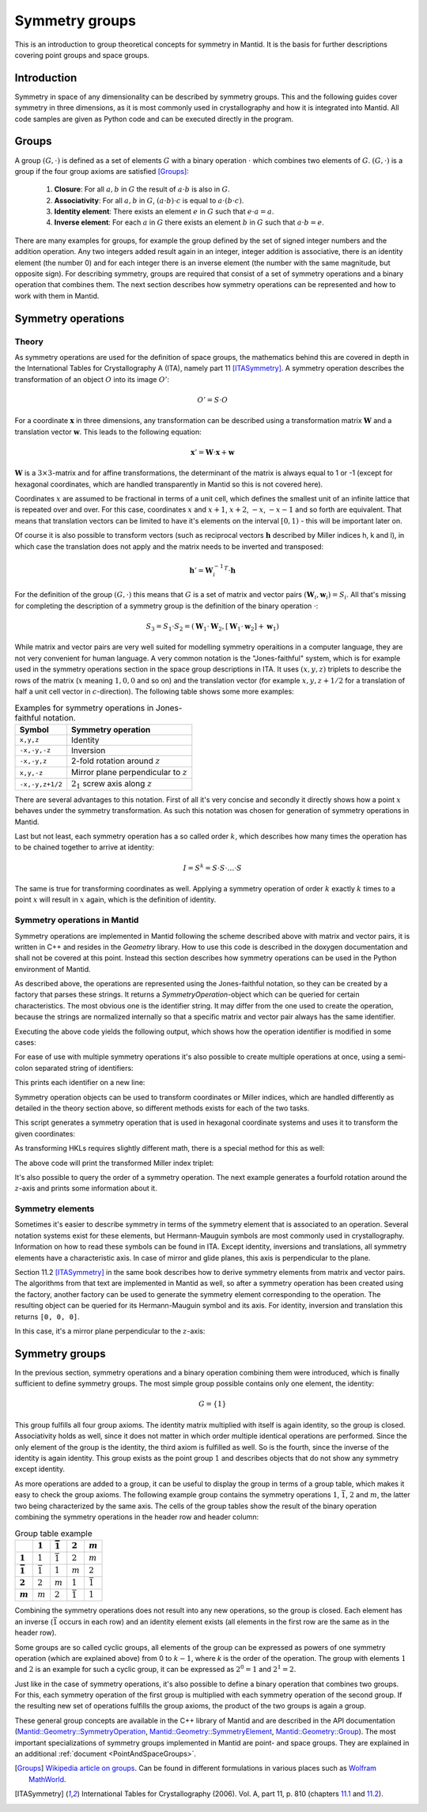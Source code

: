 .. _Symmetry groups:

Symmetry groups
===============

This is an introduction to group theoretical concepts for symmetry in Mantid. It is the basis for further descriptions covering point groups and space groups.

Introduction
------------

Symmetry in space of any dimensionality can be described by symmetry groups. This and the following guides cover symmetry in three dimensions, as it is most commonly used in crystallography and how it is integrated into Mantid. All code samples are given as Python code and can be executed directly in the program.

Groups
------

A group :math:`(G, \cdot)` is defined as a set of elements :math:`G` with a binary operation :math:`\cdot` which combines two elements of :math:`G`. :math:`(G, \cdot)` is a group if the four group axioms are satisfied [Groups]_:

  1. **Closure**: For all :math:`a, b` in :math:`G` the result of :math:`a \cdot b` is also in :math:`G`.
  2. **Associativity**: For all :math:`a, b` in :math:`G`, :math:`(a \cdot b) \cdot c` is equal to :math:`a \cdot (b \cdot c)`.
  3. **Identity element**: There exists an element :math:`e` in :math:`G` such that :math:`e \cdot a = a`.
  4. **Inverse element**: For each :math:`a` in :math:`G` there exists an element :math:`b` in :math:`G` such that :math:`a \cdot b = e`.
   
There are many examples for groups, for example the group defined by the set of signed integer numbers and the addition operation. Any two integers added result again in an integer, integer addition is associative, there is an identity element (the number 0) and for each integer there is an inverse element (the number with the same magnitude, but opposite sign). For describing symmetry, groups are required that consist of a set of symmetry operations and a binary operation that combines them. The next section describes how symmetry operations can be represented and how to work with them in Mantid.

Symmetry operations
-------------------

Theory
~~~~~~

As symmetry operations are used for the definition of space groups, the mathematics behind this are covered in depth in the International Tables for Crystallography A (ITA), namely part 11 [ITASymmetry]_. A symmetry operation describes the transformation of an object :math:`O` into its image :math:`O'`:

.. math::
    O' = S \cdot O
    
For a coordinate :math:`\mathbf{x}` in three dimensions, any transformation can be described using a transformation matrix :math:`\mathbf{W}` and a translation vector :math:`\mathbf{w}`. This leads to the following equation:

.. math::
    \mathbf{x}' = \mathbf{W} \cdot \mathbf{x} + \mathbf{w}
    
:math:`\mathbf{W}` is a :math:`3\times3`-matrix and for affine transformations, the determinant of the matrix is always equal to 1 or -1 (except for hexagonal coordinates, which are handled transparently in Mantid so this is not covered here).

Coordinates :math:`x` are assumed to be fractional in terms of a unit cell, which defines the smallest unit of an infinite lattice that is repeated over and over. For this case, coordinates :math:`x` and :math:`x + 1`, :math:`x + 2`, :math:`-x`, :math:`-x - 1` and so forth are equivalent. That means that translation vectors can be limited to have it's elements on the interval :math:`[0, 1)` - this will be important later on.

Of course it is also possible to transform vectors (such as reciprocal vectors :math:`\mathbf{h}` described by Miller indices h, k and l), in which case the translation does not apply and the matrix needs to be inverted and transposed:

.. math::
    \mathbf{h}' = {\mathbf{W}_i^{-1}}^T \cdot \mathbf{h}

For the definition of the group :math:`(G, \cdot)` this means that :math:`G` is a set of matrix and vector pairs :math:`(\mathbf{W}_i, \mathbf{w}_i) = S_i`. All that's missing for completing the description of a symmetry group is the definition of the binary operation :math:`\cdot`:

.. math::
    S_3 = S_1 \cdot S_2 = \left(\mathbf{W}_1 \cdot \mathbf{W}_2, \left[\mathbf{W}_1 \cdot \mathbf{w}_2\right] + \mathbf{w}_1\right)
    
While matrix and vector pairs are very well suited for modelling symmetry operaitions in a computer language, they are not very convenient for human language. A very common notation is the "Jones-faithful" system, which is for example used in the symmetry operations section in the space group descriptions in ITA. It uses :math:`(x,y,z)` triplets to describe the rows of the matrix (:math:`x` meaning :math:`1, 0, 0` and so on) and the translation vector (for example :math:`x,y,z+1/2` for a translation of half a unit cell vector in :math:`c`-direction). The following table shows some more examples:

.. table:: Examples for symmetry operations in Jones-faithful notation.

    =============== ===================
    Symbol          Symmetry operation
    =============== ===================
    ``x,y,z``       Identity
    ``-x,-y,-z``    Inversion
    ``-x,-y,z``     2-fold rotation around :math:`z`
    ``x,y,-z``      Mirror plane perpendicular to :math:`z`
    ``-x,-y,z+1/2`` :math:`2_1` screw axis along :math:`z`
    =============== ===================
    
There are several advantages to this notation. First of all it's very concise and secondly it directly shows how a point :math:`x` behaves under the symmetry transformation. As such this notation was chosen for generation of symmetry operations in Mantid.

Last but not least, each symmetry operation has a so called order :math:`k`, which describes how many times the operation has to be chained together to arrive at identity:

.. math::
    I = S^k = S \cdot S \cdot \dots \cdot S
    
The same is true for transforming coordinates as well. Applying a symmetry operation of order :math:`k` exactly :math:`k` times to a point :math:`x` will result in :math:`x` again, which is the definition of identity.

Symmetry operations in Mantid
~~~~~~~~~~~~~~~~~~~~~~~~~~~~~

Symmetry operations are implemented in Mantid following the scheme described above with matrix and vector pairs, it is written in C++ and resides in the `Geometry` library. How to use this code is described in the doxygen documentation and shall not be covered at this point. Instead this section describes how symmetry operations can be used in the Python environment of Mantid.

As described above, the operations are represented using the Jones-faithful notation, so they can be created by a factory that parses these strings. It returns a `SymmetryOperation`-object which can be queried for certain characteristics. The most obvious one is the identifier string. It may differ from the one used to create the operation, because the strings are normalized internally so that a specific matrix and vector pair always has the same identifier.

.. testcode :: ExSymmetryOperationFactory

    from mantid.geometry import SymmetryOperationFactory
    
    # This time the identifier is already normalized
    symOp = SymmetryOperationFactory.createSymOp("x,y,-z")
    print symOp.getIdentifier()
    
    # This is an example for an identifier that changes
    symOp = SymmetryOperationFactory.createSymOp("1/2+x,y,z")
    print symOp.getIdentifier()
    
Executing the above code yields the following output, which shows how the operation identifier is modified in some cases:

.. testoutput :: ExSymmetryOperationFactory

    x,y,-z
    x+1/2,y,z
    
For ease of use with multiple symmetry operations it's also possible to create multiple operations at once, using a semi-colon separated string of identifiers:

.. testcode :: ExSymmetryOperationFactoryMultiple

    from mantid.geometry import SymmetryOperationFactory

    # Create a list of symmetry operations
    symOps = SymmetryOperationFactory.createSymOps("x,y,-z; -x,-y,-z; z,x,y")
    
    print "Number of operations:", len(symOps)
    print "Operations:"
    
    for op in symOps:
	print op.getIdentifier()
	
This prints each identifier on a new line:

.. testoutput :: ExSymmetryOperationFactoryMultiple

    Number of operations: 3
    Operations:
    x,y,-z
    -x,-y,-z
    z,x,y
    
Symmetry operation objects can be used to transform coordinates or Miller indices, which are handled differently as detailed in the theory section above, so different methods exists for each of the two tasks.

.. testcode :: ExSymmetryOperationPoint

    from mantid.geometry import SymmetryOperationFactory
    
    symOp = SymmetryOperationFactory.createSymOp("x-y,x,z")
    
    coordinates = [0.3, 0.4, 0.5]
    coordinatesPrime = symOp.transformCoordinates(coordinates)
    
    print "Transformed coordinates:", coordinatesPrime
    
This script generates a symmetry operation that is used in hexagonal coordinate systems and uses it to transform the given coordinates:

.. testoutput :: ExSymmetryOperationPoint

    Transformed coordinates: [-0.1,0.3,0.5]

As transforming HKLs requires slightly different math, there is a special method for this as well:

.. testcode :: ExSymmetryOperationHKL

    from mantid.geometry import SymmetryOperationFactory
    
    symOp = SymmetryOperationFactory.createSymOp("x,y,-z")
    
    hkl = [1, -1, 3]
    hklPrime = symOp.transformHKL(hkl)
    
    print "Transformed hkl:", hklPrime
    
The above code will print the transformed Miller index triplet:

.. testoutput :: ExSymmetryOperationHKL

    Transformed hkl: [1,-1,-3]
    
It's also possible to query the order of a symmetry operation. The next example generates a fourfold rotation around the :math:`z`-axis and prints some information about it.

.. testcode :: ExSymmetryOperationOrder

    from mantid.geometry import SymmetryOperationFactory

    symOp = SymmetryOperationFactory.createSymOp("-y,x,z")
    
    k = symOp.getOrder()
    print "Order of the symmetry operation:", k

    x = [0.3, 0.4, 0.5]
    print "Original point:",x
    for i in range(k):
        x = symOp.transformCoordinates(x)
        print "After", i + 1, "application(s):", x
      
.. testoutput :: ExSymmetryOperationOrder

    Order of the symmetry operation: 4
    Original point: [0.3, 0.4, 0.5]
    After 1 application(s): [-0.4,0.3,0.5]
    After 2 application(s): [-0.3,-0.4,0.5]
    After 3 application(s): [0.4,-0.3,0.5]
    After 4 application(s): [0.3,0.4,0.5]
    
Symmetry elements
~~~~~~~~~~~~~~~~~

Sometimes it's easier to describe symmetry in terms of the symmetry element that is associated to an operation. Several notation systems exist for these elements, but Hermann-Mauguin symbols are most commonly used in crystallography. Information on how to read these symbols can be found in ITA. Except identity, inversions and translations, all symmetry elements have a characteristic axis. In case of mirror and glide planes, this axis is perpendicular to the plane.

Section 11.2 [ITASymmetry]_ in the same book describes how to derive symmetry elements from matrix and vector pairs. The algorithms from that text are implemented in Mantid as well, so after a symmetry operation has been created using the factory, another factory can be used to generate the symmetry element corresponding to the operation. The resulting object can be queried for its Hermann-Mauguin symbol and its axis. For identity, inversion and translation this returns ``[0, 0, 0]``.

.. testcode :: ExSymmetryElement

    from mantid.geometry import SymmetryOperationFactory, SymmetryElementFactory

    symOp = SymmetryOperationFactory.createSymOp("x,y,-z")
    element = SymmetryElementFactory.createSymElement(symOp)

    print "The element corresponding to 'x,y,-z' has the following symbol:", element.getHMSymbol()
    print "The mirror plane is perpendicular to:", element.getAxis()
    
In this case, it's a mirror plane perpendicular to the :math:`z`-axis:
    
.. testoutput:: ExSymmetryElement

    The element corresponding to 'x,y,-z' has the following symbol: m
    The mirror plane is perpendicular to: [0,0,1]
    
Symmetry groups
---------------

In the previous section, symmetry operations and a binary operation combining them were introduced, which is finally sufficient to define symmetry groups. The most simple group possible contains only one element, the identity:

.. math::
    G = \left\{1\right\}
    
This group fulfills all four group axioms. The identity matrix multiplied with itself is again identity, so the group is closed. Associativity holds as well, since it does not matter in which order multiple identical operations are performed. Since the only element of the group is the identity, the third axiom is fulfilled as well. So is the fourth, since the inverse of the identity is again identity. This group exists as the point group :math:`1` and describes objects that do not show any symmetry except identity.

As more operations are added to a group, it can be useful to display the group in terms of a group table, which makes it easy to check the group axioms. The following example group contains the symmetry operations :math:`1`, :math:`\bar{1}`, :math:`2` and :math:`m`, the latter two being characterized by the same axis. The cells of the group tables show the result of the binary operation combining the symmetry operations in the header row and header column:

.. list-table:: Group table example
    :header-rows: 1
    :stub-columns: 1
    
    * - 
      - :math:`1`
      - :math:`\bar{1}`
      - :math:`2`
      - :math:`m`
    * - :math:`1`
      - :math:`1`
      - :math:`\bar{1}`
      - :math:`2`
      - :math:`m`
    * - :math:`\bar{1}`
      - :math:`\bar{1}`
      - :math:`1`
      - :math:`m`
      - :math:`2`
    * - :math:`2`
      - :math:`2`
      - :math:`m`
      - :math:`1`
      - :math:`\bar{1}`
    * - :math:`m`
      - :math:`m`
      - :math:`2`
      - :math:`\bar{1}`
      - :math:`1`
      
Combining the symmetry operations does not result into any new operations, so the group is closed. Each element has an inverse (:math:`\bar{1}` occurs in each row) and an identity element exists (all elements in the first row are the same as in the header row).

Some groups are so called cyclic groups, all elements of the group can be expressed as powers of one symmetry operation (which are explained above) from 0 to :math:`k-1`, where `k` is the order of the operation. The group with elements :math:`1` and :math:`2` is an example for such a cyclic group, it can be expressed as :math:`2^0 = 1` and :math:`2^1 = 2`.

Just like in the case of symmetry operations, it's also possible to define a binary operation that combines two groups. For this, each symmetry operation of the first group is multiplied with each symmetry operation of the second group. If the resulting new set of operations fulfills the group axioms, the product of the two groups is again a group.

These general group concepts are available in the C++ library of Mantid and are described in the API documentation (`Mantid::Geometry::SymmetryOperation <http://doxygen.mantidproject.org/nightly/d4/d82/classMantid_1_1Geometry_1_1SymmetryOperation.html#details>`_, `Mantid::Geometry::SymmetryElement <http://doxygen.mantidproject.org/nightly/df/d22/classMantid_1_1Geometry_1_1SymmetryElement.html>`_, `Mantid::Geometry::Group <http://doxygen.mantidproject.org/nightly/d3/d80/classMantid_1_1Geometry_1_1Group.html>`_). The most important specializations of symmetry groups implemented in Mantid are point- and space groups. They are explained in an additional :ref:`document <PointAndSpaceGroups>`.

.. [Groups] `Wikipedia article on groups <http://en.wikipedia.org/wiki/Group_%28mathematics%29#Definition>`_. Can be found in different formulations in various places such as `Wolfram MathWorld <http://mathworld.wolfram.com/Group.html>`_.

.. [ITASymmetry] International Tables for Crystallography (2006). Vol. A, part 11, p. 810 (chapters `11.1 <http://it.iucr.org/Ab/ch11o1v0001/>`_ and `11.2 <http://it.iucr.org/Ab/ch11o2v0001/>`_).

.. categories:: Concepts
